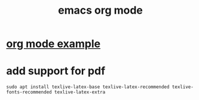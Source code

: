 #+title: emacs org mode

* [[file:org mode example.org][org mode example]]
* add support for pdf

#+begin_src shell
sudo apt install texlive-latex-base texlive-latex-recommended texlive-fonts-recommended texlive-latex-extra
#+end_src
